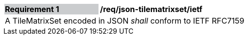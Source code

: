[[req_json_tilematrixset_ietf]]
[width="90%",cols="2,6"]
|===
|*Requirement {counter:req-id}* {set:cellbgcolor:#CACCCE}|*/req/json-tilematrixset/ietf* {set:cellbgcolor:#FFFFFF}
2+|A TileMatrixSet encoded in JSON _shall_ conform to IETF RFC7159
|===
